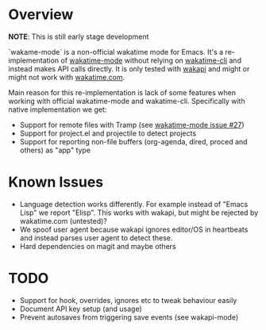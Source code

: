 * Overview

*NOTE*: This is still early stage development

`wakame-mode` is a non-official wakatime mode for Emacs. It's a
re-implementation of [[https://github.com/wakatime/wakatime-mode][wakatime-mode]] without relying on [[https://github.com/wakatime/wakatime-cli][wakatime-cli]] and instead
makes API calls directly. It is only tested with [[https://github.com/muety/wakapi][wakapi]] and might or might not
work with [[https://wakatime.com][wakatime.com]].

Main reason for this re-implementation is lack of some features when working
with official wakatime-mode and wakatime-cli. Specifically with native
implementation we get:

- Support for remote files with Tramp (see [[https://github.com/wakatime/wakatime-mode/issues/27][wakatime-mode issue #27]])
- Support for project.el and projectile to detect projects
- Support for reporting non-file buffers (org-agenda, dired, proced and others)
  as "app" type


* Known Issues

- Language detection works differently. For example instead of "Emacs Lisp" we
  report "Elisp". This works with wakapi, but might be rejected by wakatime.com
  (untested)?
- We spoof user agent because wakapi ignores editor/OS in heartbeats and instead
  parses user agent to detect these.
- Hard dependencies on magit and maybe others

* TODO
- Support for hook, overrides, ignores etc to tweak behaviour easily
- Document API key setup (and usage)
- Prevent autosaves from triggering save events (see wakapi-mode)
